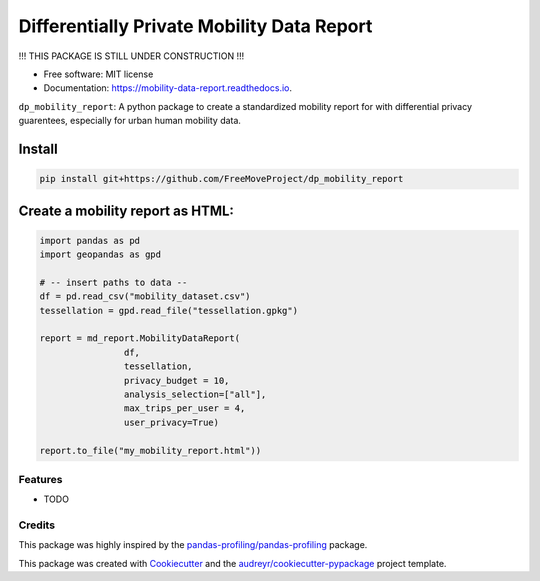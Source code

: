 ====================
Differentially Private Mobility Data Report
====================


.. image:: https://img.shields.io/pypi/v/dp_mobility_report.svg
        :target: https://pypi.python.org/pypi/dp_mobility_report

.. image:: https://img.shields.io/travis/AlexandraKapp/dp_mobility_report.svg
        :target: https://travis-ci.com/AlexandraKapp/dp_mobility_report

.. image:: https://readthedocs.org/projects/mobility-data-report/badge/?version=latest
        :target: https://mobility-data-report.readthedocs.io/en/latest/?version=latest
        :alt: Documentation Status



!!! THIS PACKAGE IS STILL UNDER CONSTRUCTION  !!!

* Free software: MIT license
* Documentation: https://mobility-data-report.readthedocs.io.


``dp_mobility_report``: A python package to create a standardized mobility report for with differential privacy guarentees, especially for urban human mobility data.


Install
**********************

.. code-block:: python

        pip install git+https://github.com/FreeMoveProject/dp_mobility_report

Create a mobility report as HTML:
**********************

.. code-block:: python

        import pandas as pd
        import geopandas as gpd

        # -- insert paths to data --
        df = pd.read_csv("mobility_dataset.csv")
        tessellation = gpd.read_file("tessellation.gpkg")

        report = md_report.MobilityDataReport(
                        df, 
                        tessellation,
                        privacy_budget = 10, 
                        analysis_selection=["all"],
                        max_trips_per_user = 4, 
                        user_privacy=True)

        report.to_file("my_mobility_report.html"))

Features
--------

* TODO

Credits
-------

This package was highly inspired by the `pandas-profiling/pandas-profiling`_ package.

This package was created with Cookiecutter_ and the `audreyr/cookiecutter-pypackage`_ project template.
 
.. _`pandas-profiling/pandas-profiling`: https://github.com/pandas-profiling/pandas-profiling
.. _Cookiecutter: https://github.com/audreyr/cookiecutter
.. _`audreyr/cookiecutter-pypackage`: https://github.com/audreyr/cookiecutter-pypackage
